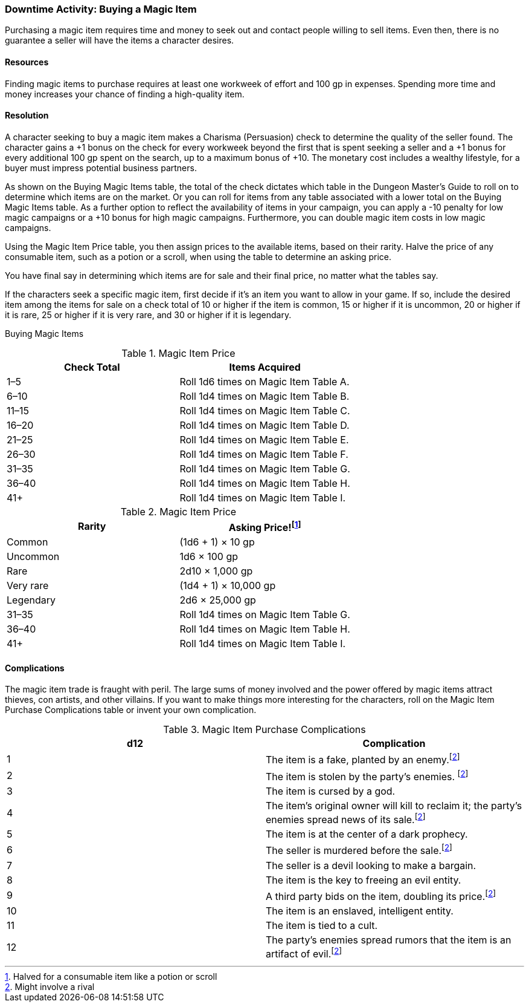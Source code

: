 === Downtime Activity: Buying a Magic Item 

Purchasing a magic item requires time and money to seek out and contact people willing to sell items. Even then, there is no guarantee a seller will have the items a character desires.

==== Resources
Finding magic items to purchase requires at least one workweek of effort and 100 gp in expenses. Spending more time and money increases your chance of finding a high-quality item.

==== Resolution
A character seeking to buy a magic item makes a Charisma (Persuasion) check to determine the quality of the seller found. The character gains a +1 bonus on the check for every workweek beyond the first that is spent seeking a seller and a +1 bonus for every additional 100 gp spent on the search, up to a maximum bonus of +10. The monetary cost includes a wealthy lifestyle, for a buyer must impress potential business partners.

As shown on the Buying Magic Items table, the total of the check dictates which table in the Dungeon Master's Guide to roll on to determine which items are on the market. Or you can roll for items from any table associated with a lower total on the Buying Magic Items table. As a further option to reflect the availability of items in your campaign, you can apply a -10 penalty for low magic campaigns or a +10 bonus for high magic campaigns. Furthermore, you can double magic item costs in low magic campaigns.

Using the Magic Item Price table, you then assign prices to the available items, based on their rarity. Halve the price of any consumable item, such as a potion or a scroll, when using the table to determine an asking price.

You have final say in determining which items are for sale and their final price, no matter what the tables say.

If the characters seek a specific magic item, first decide if it's an item you want to allow in your game. If so, include the desired item among the items for sale on a check total of 10 or higher if the item is common, 15 or higher if it is uncommon, 20 or higher if it is rare, 25 or higher if it is very rare, and 30 or higher if it is legendary.

Buying Magic Items

.Magic Item Price
[cols="2*", options="header"]
|=====================================================
| Check Total | Items Acquired                        
| 1–5         | Roll 1d6 times on Magic Item Table A. 
| 6–10        | Roll 1d4 times on Magic Item Table B. 
| 11–15       | Roll 1d4 times on Magic Item Table C. 
| 16–20       | Roll 1d4 times on Magic Item Table D. 
| 21–25       | Roll 1d4 times on Magic Item Table E. 
| 26–30       | Roll 1d4 times on Magic Item Table F. 
| 31–35       | Roll 1d4 times on Magic Item Table G. 
| 36–40       | Roll 1d4 times on Magic Item Table H. 
| 41+         | Roll 1d4 times on Magic Item Table I. 
|=====================================================

.Magic Item Price
[cols="2*", options="header"]
|===================================================
| Rarity    | Asking Price!footnote:id[Halved for a consumable item like a potion or scroll] 
| Common    | (1d6 + 1) × 10 gp                     
| Uncommon  | 1d6 × 100 gp                          
| Rare      | 2d10 × 1,000 gp                       
| Very rare | (1d4 + 1) × 10,000 gp                 
| Legendary | 2d6 × 25,000 gp                       
| 31–35     | Roll 1d4 times on Magic Item Table G. 
| 36–40     | Roll 1d4 times on Magic Item Table H. 
| 41+       | Roll 1d4 times on Magic Item Table I.
|===================================================

==== Complications
The magic item trade is fraught with peril. The large sums of money involved and the power offered by magic items attract thieves, con artists, and other villains. If you want to make things more interesting for the characters, roll on the Magic Item Purchase Complications table or invent your own complication.

.Magic Item Purchase Complications
[cols="2*", options="header"]
|========================================================================================================
| d12 | Complication                                                                                     
| 1   | The item is a fake, planted by an enemy.footnote:rival_involve[Might involve a rival]                                                         
| 2   | The item is stolen by the party's enemies. footnote:rival_involve[Might involve a rival]                                                     
| 3   | The item is cursed by a god.                                                                     
| 4   | The item's original owner will kill to reclaim it; the party's enemies spread news of its sale.footnote:rival_involve[Might involve a rival] 
| 5   | The item is at the center of a dark prophecy.                                                    
| 6   | The seller is murdered before the sale.footnote:rival_involve[Might involve a rival]                                                         
| 7   | The seller is a devil looking to make a bargain.                                                 
| 8   | The item is the key to freeing an evil entity.                                                   
| 9   | A third party bids on the item, doubling its price.footnote:rival_involve[Might involve a rival]                                             
| 10  | The item is an enslaved, intelligent entity.                                                     
| 11  | The item is tied to a cult.                                                                      
| 12  | The party's enemies spread rumors that the item is an artifact of evil.footnote:rival_involve[Might involve a rival]
|========================================================================================================

